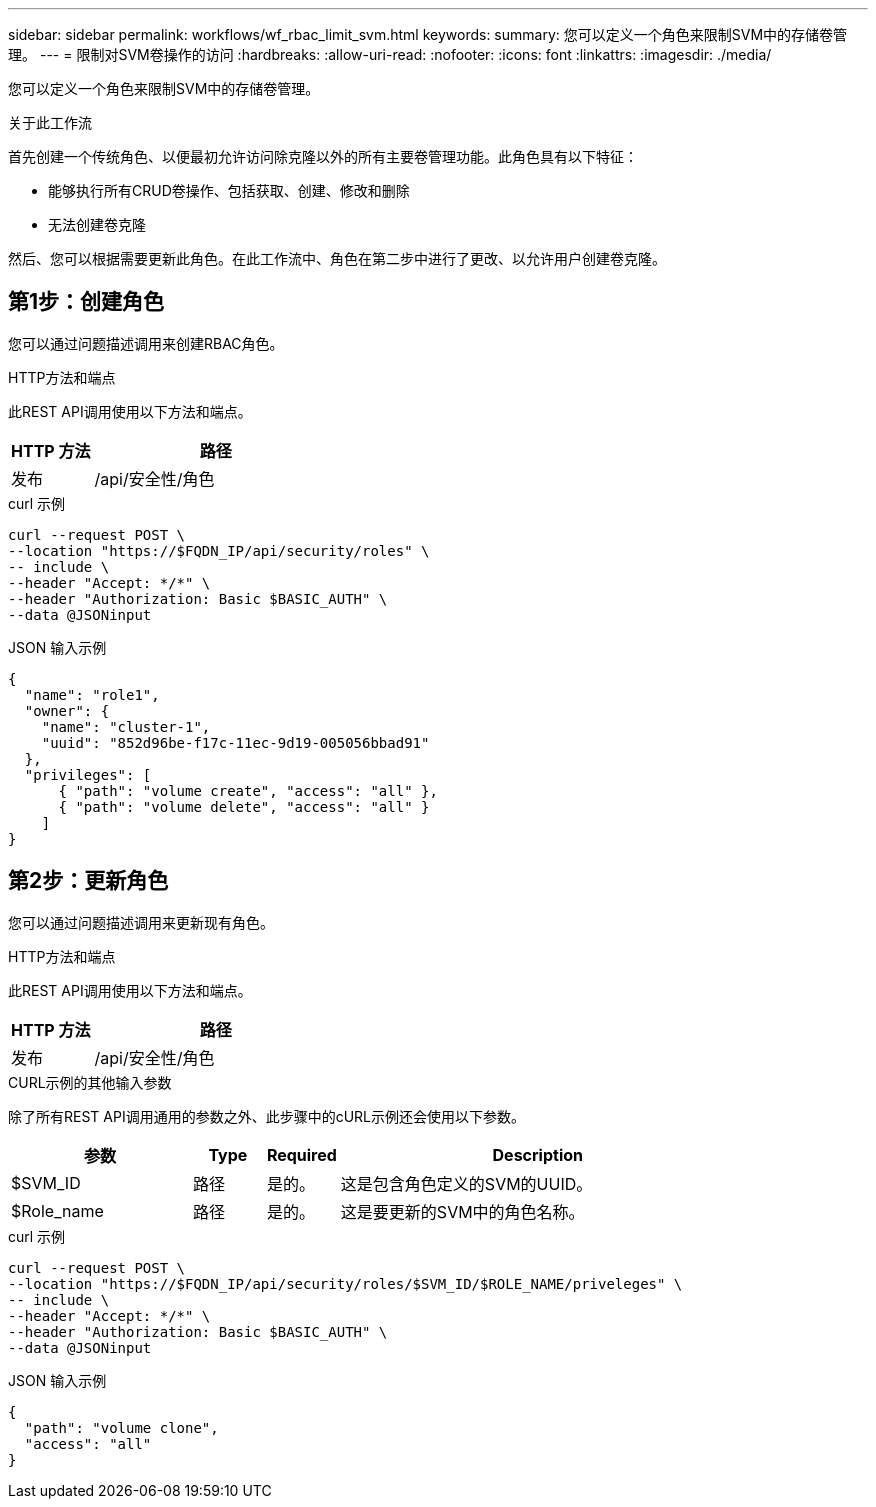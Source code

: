 ---
sidebar: sidebar 
permalink: workflows/wf_rbac_limit_svm.html 
keywords:  
summary: 您可以定义一个角色来限制SVM中的存储卷管理。 
---
= 限制对SVM卷操作的访问
:hardbreaks:
:allow-uri-read: 
:nofooter: 
:icons: font
:linkattrs: 
:imagesdir: ./media/


[role="lead"]
您可以定义一个角色来限制SVM中的存储卷管理。

.关于此工作流
首先创建一个传统角色、以便最初允许访问除克隆以外的所有主要卷管理功能。此角色具有以下特征：

* 能够执行所有CRUD卷操作、包括获取、创建、修改和删除
* 无法创建卷克隆


然后、您可以根据需要更新此角色。在此工作流中、角色在第二步中进行了更改、以允许用户创建卷克隆。



== 第1步：创建角色

您可以通过问题描述调用来创建RBAC角色。

.HTTP方法和端点
此REST API调用使用以下方法和端点。

[cols="25,75"]
|===
| HTTP 方法 | 路径 


| 发布 | /api/安全性/角色 
|===
.curl 示例
[source, curl]
----
curl --request POST \
--location "https://$FQDN_IP/api/security/roles" \
-- include \
--header "Accept: */*" \
--header "Authorization: Basic $BASIC_AUTH" \
--data @JSONinput
----
.JSON 输入示例
[source, curl]
----
{
  "name": "role1",
  "owner": {
    "name": "cluster-1",
    "uuid": "852d96be-f17c-11ec-9d19-005056bbad91"
  },
  "privileges": [
      { "path": "volume create", "access": "all" },
      { "path": "volume delete", "access": "all" }
    ]
}
----


== 第2步：更新角色

您可以通过问题描述调用来更新现有角色。

.HTTP方法和端点
此REST API调用使用以下方法和端点。

[cols="25,75"]
|===
| HTTP 方法 | 路径 


| 发布 | /api/安全性/角色 
|===
.CURL示例的其他输入参数
除了所有REST API调用通用的参数之外、此步骤中的cURL示例还会使用以下参数。

[cols="25,10,10,55"]
|===
| 参数 | Type | Required | Description 


| $SVM_ID | 路径 | 是的。 | 这是包含角色定义的SVM的UUID。 


| $Role_name | 路径 | 是的。 | 这是要更新的SVM中的角色名称。 
|===
.curl 示例
[source, curl]
----
curl --request POST \
--location "https://$FQDN_IP/api/security/roles/$SVM_ID/$ROLE_NAME/priveleges" \
-- include \
--header "Accept: */*" \
--header "Authorization: Basic $BASIC_AUTH" \
--data @JSONinput
----
.JSON 输入示例
[source, curl]
----
{
  "path": "volume clone",
  "access": "all"
}
----